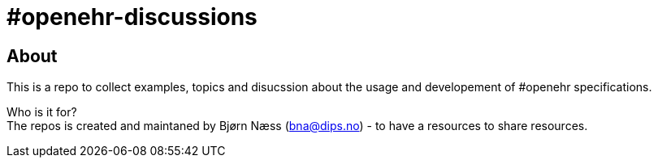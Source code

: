 = #openehr-discussions 

== About 
This is a repo to collect examples, topics and disucssion about the usage and developement of #openehr specifications. 

Who is it for? +
The repos is created and maintaned by Bjørn Næss (bna@dips.no) - to have a resources to share resources. 